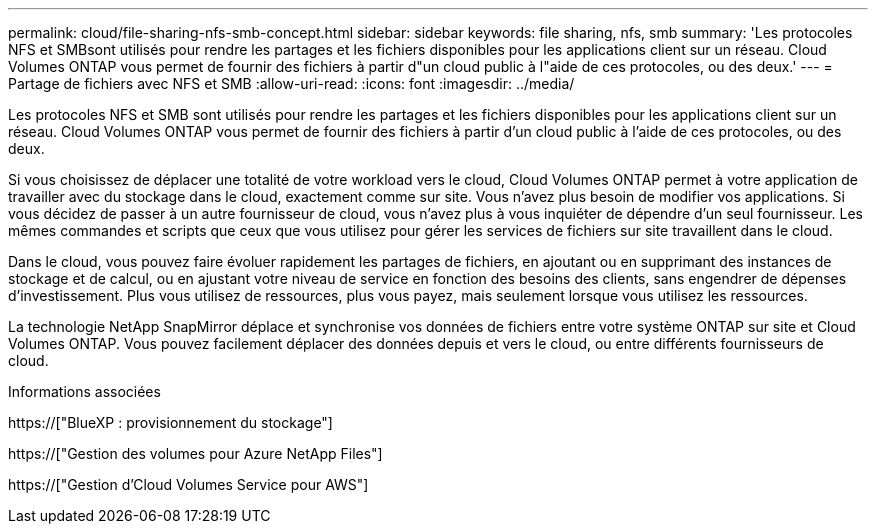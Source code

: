 ---
permalink: cloud/file-sharing-nfs-smb-concept.html 
sidebar: sidebar 
keywords: file sharing, nfs, smb 
summary: 'Les protocoles NFS et SMBsont utilisés pour rendre les partages et les fichiers disponibles pour les applications client sur un réseau. Cloud Volumes ONTAP vous permet de fournir des fichiers à partir d"un cloud public à l"aide de ces protocoles, ou des deux.' 
---
= Partage de fichiers avec NFS et SMB
:allow-uri-read: 
:icons: font
:imagesdir: ../media/


[role="lead"]
Les protocoles NFS et SMB sont utilisés pour rendre les partages et les fichiers disponibles pour les applications client sur un réseau. Cloud Volumes ONTAP vous permet de fournir des fichiers à partir d'un cloud public à l'aide de ces protocoles, ou des deux.

Si vous choisissez de déplacer une totalité de votre workload vers le cloud, Cloud Volumes ONTAP permet à votre application de travailler avec du stockage dans le cloud, exactement comme sur site. Vous n'avez plus besoin de modifier vos applications. Si vous décidez de passer à un autre fournisseur de cloud, vous n'avez plus à vous inquiéter de dépendre d'un seul fournisseur. Les mêmes commandes et scripts que ceux que vous utilisez pour gérer les services de fichiers sur site travaillent dans le cloud.

Dans le cloud, vous pouvez faire évoluer rapidement les partages de fichiers, en ajoutant ou en supprimant des instances de stockage et de calcul, ou en ajustant votre niveau de service en fonction des besoins des clients, sans engendrer de dépenses d'investissement. Plus vous utilisez de ressources, plus vous payez, mais seulement lorsque vous utilisez les ressources.

La technologie NetApp SnapMirror déplace et synchronise vos données de fichiers entre votre système ONTAP sur site et Cloud Volumes ONTAP. Vous pouvez facilement déplacer des données depuis et vers le cloud, ou entre différents fournisseurs de cloud.

.Informations associées
https://["BlueXP : provisionnement du stockage"]

https://["Gestion des volumes pour Azure NetApp Files"]

https://["Gestion d'Cloud Volumes Service pour AWS"]
